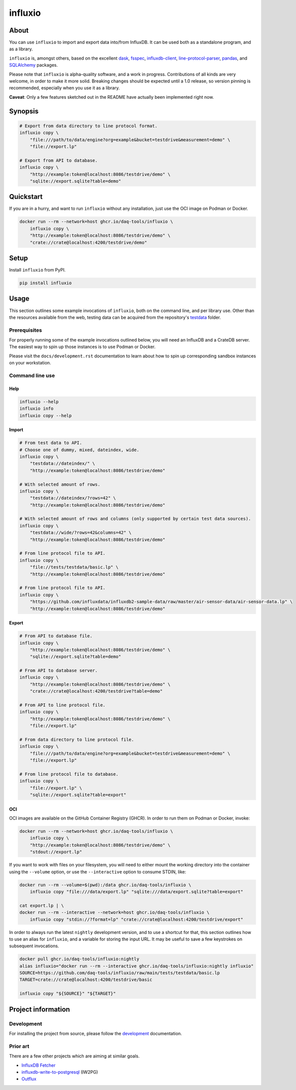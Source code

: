 ########
influxio
########

.. image:: https://github.com/daq-tools/influxio/actions/workflows/tests.yml/badge.svg
    :target: https://github.com/daq-tools/influxio/actions/workflows/tests.yml
    :alt: Build status

.. image:: https://codecov.io/gh/daq-tools/influxio/branch/master/graph/badge.svg
    :target: https://app.codecov.io/gh/daq-tools/influxio
    :alt: Coverage

.. image:: https://img.shields.io/pypi/v/influxio.svg
    :target: https://pypi.org/project/influxio/
    :alt: PyPI Version

.. image:: https://img.shields.io/pypi/pyversions/influxio.svg
    :target: https://pypi.org/project/influxio/
    :alt: Python Version

.. image:: https://img.shields.io/pypi/dw/influxio.svg
    :target: https://pypi.org/project/influxio/
    :alt: PyPI Downloads

.. image:: https://img.shields.io/pypi/status/influxio.svg
    :target: https://pypi.org/project/influxio/
    :alt: Status

.. image:: https://img.shields.io/pypi/l/influxio.svg
    :target: https://pypi.org/project/influxio/
    :alt: License


*****
About
*****

You can use ``influxio`` to import and export data into/from InfluxDB.
It can be used both as a standalone program, and as a library.

``influxio`` is, amongst others, based on the excellent `dask`_, `fsspec`_,
`influxdb-client`_, `line-protocol-parser`_, `pandas`_, and `SQLAlchemy`_
packages.

Please note that ``influxio`` is alpha-quality software, and a work in progress.
Contributions of all kinds are very welcome, in order to make it more solid.
Breaking changes should be expected until a 1.0 release, so version pinning
is recommended, especially when you use it as a library.

**Caveat**: Only a few features sketched out in the README have actually been
implemented right now.


********
Synopsis
********

.. code-block:: sh

    # Export from data directory to line protocol format.
    influxio copy \
        "file:///path/to/data/engine?org=example&bucket=testdrive&measurement=demo" \
        "file://export.lp"

    # Export from API to database.
    influxio copy \
        "http://example:token@localhost:8086/testdrive/demo" \
        "sqlite://export.sqlite?table=demo"


**********
Quickstart
**********

If you are in a hurry, and want to run ``influxio`` without any installation,
just use the OCI image on Podman or Docker.

.. code-block:: sh

    docker run --rm --network=host ghcr.io/daq-tools/influxio \
        influxio copy \
        "http://example:token@localhost:8086/testdrive/demo" \
        "crate://crate@localhost:4200/testdrive/demo"


*****
Setup
*****

Install ``influxio`` from PyPI.

.. code-block:: sh

    pip install influxio


*****
Usage
*****

This section outlines some example invocations of ``influxio``, both on the
command line, and per library use. Other than the resources available from
the web, testing data can be acquired from the repository's `testdata`_ folder.

Prerequisites
=============

For properly running some of the example invocations outlined below, you will
need an InfluxDB and a CrateDB server. The easiest way to spin up those
instances is to use Podman or Docker.

Please visit the ``docs/development.rst`` documentation to learn about how to
spin up corresponding sandbox instances on your workstation.

Command line use
================

Help
----

.. code-block:: sh

    influxio --help
    influxio info
    influxio copy --help

Import
------

.. code-block:: sh

    # From test data to API.
    # Choose one of dummy, mixed, dateindex, wide.
    influxio copy \
        "testdata://dateindex/" \
        "http://example:token@localhost:8086/testdrive/demo"

    # With selected amount of rows.
    influxio copy \
        "testdata://dateindex/?rows=42" \
        "http://example:token@localhost:8086/testdrive/demo"

    # With selected amount of rows and columns (only supported by certain test data sources).
    influxio copy \
        "testdata://wide/?rows=42&columns=42" \
        "http://example:token@localhost:8086/testdrive/demo"

    # From line protocol file to API.
    influxio copy \
        "file://tests/testdata/basic.lp" \
        "http://example:token@localhost:8086/testdrive/demo"

    # From line protocol file to API.
    influxio copy \
        "https://github.com/influxdata/influxdb2-sample-data/raw/master/air-sensor-data/air-sensor-data.lp" \
        "http://example:token@localhost:8086/testdrive/demo"

Export
------

.. code-block:: sh

    # From API to database file.
    influxio copy \
        "http://example:token@localhost:8086/testdrive/demo" \
        "sqlite://export.sqlite?table=demo"

    # From API to database server.
    influxio copy \
        "http://example:token@localhost:8086/testdrive/demo" \
        "crate://crate@localhost:4200/testdrive?table=demo"

    # From API to line protocol file.
    influxio copy \
        "http://example:token@localhost:8086/testdrive/demo" \
        "file://export.lp"

    # From data directory to line protocol file.
    influxio copy \
        "file:///path/to/data/engine?org=example&bucket=testdrive&measurement=demo" \
        "file://export.lp"

    # From line protocol file to database.
    influxio copy \
        "file://export.lp" \
        "sqlite://export.sqlite?table=export"

OCI
---

OCI images are available on the GitHub Container Registry (GHCR). In order to
run them on Podman or Docker, invoke:

.. code-block:: sh

    docker run --rm --network=host ghcr.io/daq-tools/influxio \
        influxio copy \
        "http://example:token@localhost:8086/testdrive/demo" \
        "stdout://export.lp"

If you want to work with files on your filesystem, you will need to either
mount the working directory into the container using the ``--volume`` option,
or use the ``--interactive`` option to consume STDIN, like:

.. code-block:: sh

    docker run --rm --volume=$(pwd):/data ghcr.io/daq-tools/influxio \
        influxio copy "file:///data/export.lp" "sqlite:///data/export.sqlite?table=export"

    cat export.lp | \
    docker run --rm --interactive --network=host ghcr.io/daq-tools/influxio \
        influxio copy "stdin://?format=lp" "crate://crate@localhost:4200/testdrive/export"

In order to always run the latest ``nightly`` development version, and to use a
shortcut for that, this section outlines how to use an alias for ``influxio``,
and a variable for storing the input URL. It may be useful to save a few
keystrokes on subsequent invocations.

.. code-block:: sh

    docker pull ghcr.io/daq-tools/influxio:nightly
    alias influxio="docker run --rm --interactive ghcr.io/daq-tools/influxio:nightly influxio"
    SOURCE=https://github.com/daq-tools/influxio/raw/main/tests/testdata/basic.lp
    TARGET=crate://crate@localhost:4200/testdrive/basic

    influxio copy "${SOURCE}" "${TARGET}"


*******************
Project information
*******************

Development
===========
For installing the project from source, please follow the `development`_
documentation.

Prior art
=========
There are a few other projects which are aiming at similar goals.

- `InfluxDB Fetcher`_
- `influxdb-write-to-postgresql`_ (IW2PG)
- `Outflux`_


.. _dask: https://www.dask.org/
.. _development: doc/development.rst
.. _fsspec: https://pypi.org/project/fsspec/
.. _influx: https://docs.influxdata.com/influxdb/latest/reference/cli/influx/
.. _influxd: https://docs.influxdata.com/influxdb/latest/reference/cli/influxd/
.. _InfluxDB Fetcher: https://github.com/hgomez/influxdb
.. _InfluxDB line protocol: https://docs.influxdata.com/influxdb/latest/reference/syntax/line-protocol/
.. _influxdb-client: https://github.com/influxdata/influxdb-client-python
.. _influxdb-write-to-postgresql: https://github.com/eras/influxdb-write-to-postgresql
.. _line-protocol-parser: https://github.com/Penlect/line-protocol-parser
.. _list of other projects: doc/prior-art.rst
.. _Outflux: https://github.com/timescale/outflux
.. _pandas: https://pandas.pydata.org/
.. _SQLAlchemy: https://pypi.org/project/SQLAlchemy/
.. _testdata: https://github.com/daq-tools/influxio/tree/main/tests/testdata
